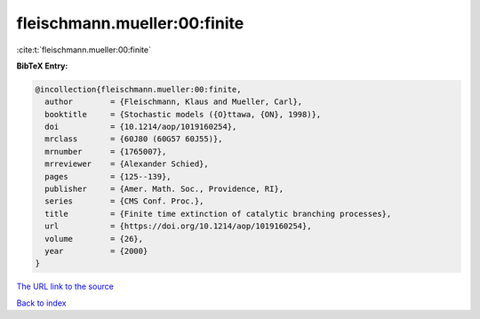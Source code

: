 fleischmann.mueller:00:finite
=============================

:cite:t:`fleischmann.mueller:00:finite`

**BibTeX Entry:**

.. code-block:: bibtex

   @incollection{fleischmann.mueller:00:finite,
     author        = {Fleischmann, Klaus and Mueller, Carl},
     booktitle     = {Stochastic models ({O}ttawa, {ON}, 1998)},
     doi           = {10.1214/aop/1019160254},
     mrclass       = {60J80 (60G57 60J55)},
     mrnumber      = {1765007},
     mrreviewer    = {Alexander Schied},
     pages         = {125--139},
     publisher     = {Amer. Math. Soc., Providence, RI},
     series        = {CMS Conf. Proc.},
     title         = {Finite time extinction of catalytic branching processes},
     url           = {https://doi.org/10.1214/aop/1019160254},
     volume        = {26},
     year          = {2000}
   }

`The URL link to the source <https://doi.org/10.1214/aop/1019160254>`__


`Back to index <../By-Cite-Keys.html>`__

